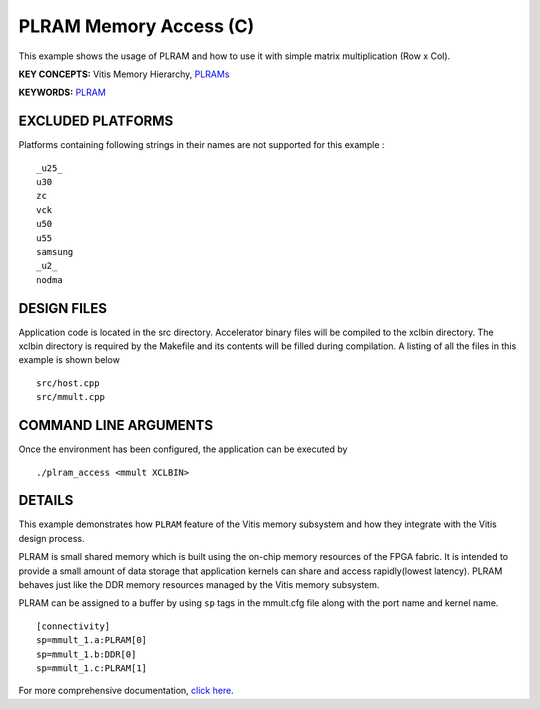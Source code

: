 PLRAM Memory Access (C)
=======================

This example shows the usage of PLRAM and how to use it with simple matrix multiplication (Row x Col).

**KEY CONCEPTS:** Vitis Memory Hierarchy, `PLRAMs <https://www.xilinx.com/html_docs/xilinx2021_1/vitis_doc/buildingdevicebinary.html#wsi1614020986106>`__

**KEYWORDS:** `PLRAM <https://www.xilinx.com/html_docs/xilinx2021_1/vitis_doc/buildingdevicebinary.html#wsi1614020986106>`__

EXCLUDED PLATFORMS
------------------

Platforms containing following strings in their names are not supported for this example :

::

   _u25_
   u30
   zc
   vck
   u50
   u55
   samsung
   _u2_
   nodma

DESIGN FILES
------------

Application code is located in the src directory. Accelerator binary files will be compiled to the xclbin directory. The xclbin directory is required by the Makefile and its contents will be filled during compilation. A listing of all the files in this example is shown below

::

   src/host.cpp
   src/mmult.cpp
   
COMMAND LINE ARGUMENTS
----------------------

Once the environment has been configured, the application can be executed by

::

   ./plram_access <mmult XCLBIN>

DETAILS
-------

This example demonstrates how ``PLRAM`` feature of the Vitis memory
subsystem and how they integrate with the Vitis design process.

PLRAM is small shared memory which is built using the on-chip memory
resources of the FPGA fabric. It is intended to provide a small amount
of data storage that application kernels can share and access
rapidly(lowest latency). PLRAM behaves just like the DDR memory
resources managed by the Vitis memory subsystem.

PLRAM can be assigned to a buffer by using ``sp`` tags in the mmult.cfg file along with the port name and kernel name.

::

   [connectivity]
   sp=mmult_1.a:PLRAM[0]
   sp=mmult_1.b:DDR[0]
   sp=mmult_1.c:PLRAM[1]

For more comprehensive documentation, `click here <http://xilinx.github.io/Vitis_Accel_Examples>`__.